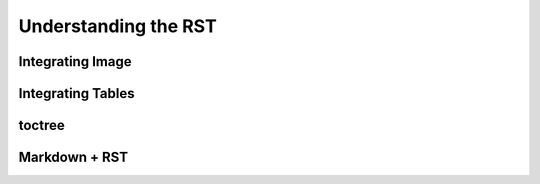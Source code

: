 =====================
Understanding the RST
=====================

Integrating Image
=================

Integrating Tables
==================

toctree
=======

Markdown + RST
==============
